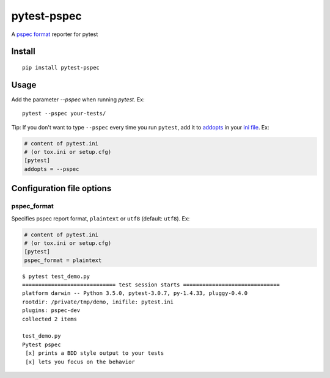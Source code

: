 pytest-pspec
==============

.. image:: https://travis-ci.org/gowtham-sai/pytest-pspec.svg?branch=master
    :target: https://travis-ci.org/gowtham-sai/pytest-pspec

.. image:: https://codecov.io/gh/gowtham-sai/pytest-pspec/branch/master/graph/badge.svg
    :target: https://codecov.io/gh/gowtham-sai/pytest-pspec

A `pspec format`_ reporter for pytest

.. _pspec format: https://en.wikipedia.org/wiki/RSpec

.. image:: http://i.imgur.com/rJRL4x9.png

Install
-------

::

    pip install pytest-pspec


Usage
-----

Add the parameter `--pspec` when running `pytest`. Ex:

::

    pytest --pspec your-tests/

Tip: If you don't want to type ``--pspec`` every time you run ``pytest``, add it
to `addopts <https://docs.pytest.org/en/latest/customize.html#confval-addopts>`_
in your `ini file <https://docs.pytest.org/en/latest/customize.html#initialization-determining-rootdir-and-inifile>`_. Ex:

.. code-block:: ini

    # content of pytest.ini
    # (or tox.ini or setup.cfg)
    [pytest]
    addopts = --pspec


Configuration file options
--------------------------

pspec\_format
~~~~~~~~~~~~~~~

Specifies pspec report format, ``plaintext`` or ``utf8`` (default:
``utf8``). Ex:

.. code:: ini

    # content of pytest.ini
    # (or tox.ini or setup.cfg)
    [pytest]
    pspec_format = plaintext

::

    $ pytest test_demo.py
    ============================= test session starts ==============================
    platform darwin -- Python 3.5.0, pytest-3.0.7, py-1.4.33, pluggy-0.4.0
    rootdir: /private/tmp/demo, inifile: pytest.ini
    plugins: pspec-dev
    collected 2 items

    test_demo.py
    Pytest pspec
     [x] prints a BDD style output to your tests
     [x] lets you focus on the behavior
